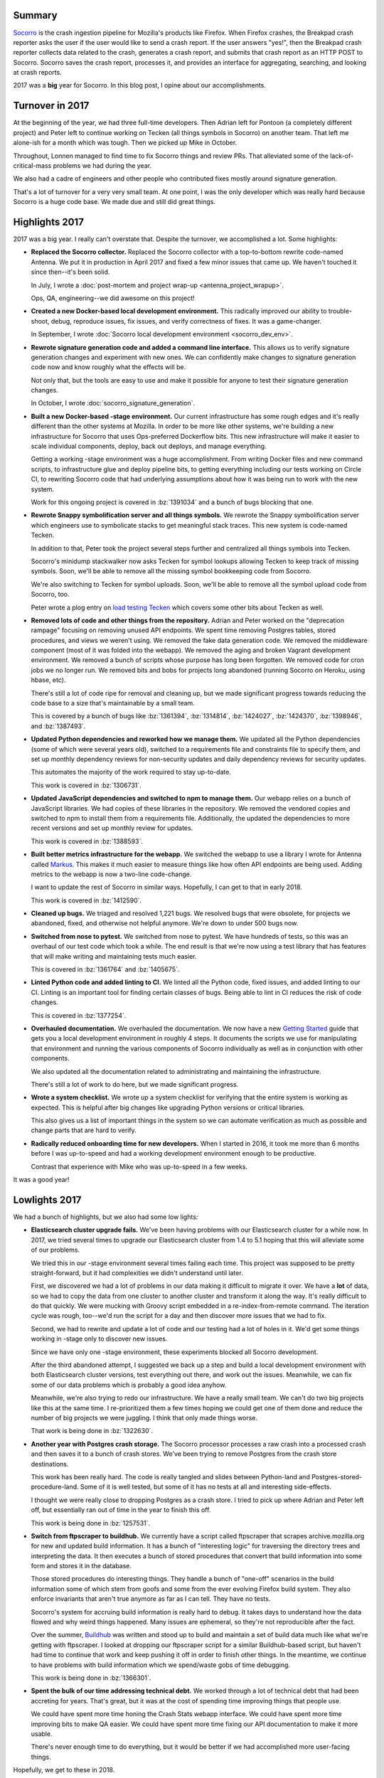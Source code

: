 .. title: Socorro in 2017
.. slug: socorro_2017
.. date: 2018-01-08 9:00
.. tags: mozilla, work, socorro, dev

Summary
=======

`Socorro <https://github.com/mozilla-services/socorro>`_ is the crash ingestion
pipeline for Mozilla's products like Firefox. When Firefox crashes, the Breakpad
crash reporter asks the user if the user would like to send a crash report. If
the user answers "yes!", then the Breakpad crash reporter collects data related
to the crash, generates a crash report, and submits that crash report as an HTTP
POST to Socorro. Socorro saves the crash report, processes it, and provides an
interface for aggregating, searching, and looking at crash reports.

2017 was a **big** year for Socorro. In this blog post, I opine about our
accomplishments.


.. TEASER_END

Turnover in 2017
================

At the beginning of the year, we had three full-time developers. Then Adrian
left for Pontoon (a completely different project) and Peter left to continue
working on Tecken (all things symbols in Socorro) on another team. That left me
alone-ish for a month which was tough. Then we picked up Mike in October.

Throughout, Lonnen managed to find time to fix Socorro things and review PRs.
That alleviated some of the lack-of-critical-mass problems we had during the
year.

We also had a cadre of engineers and other people who contributed fixes mostly
around signature generation.

That's a lot of turnover for a very very small team. At one point, I was the
only developer which was really hard because Socorro is a huge code base. We
made due and still did great things.


Highlights 2017
===============

2017 was a big year. I really can't overstate that. Despite the turnover, we
accomplished a lot. Some highlights:

* **Replaced the Socorro collector.** Replaced the Socorro collector with a
  top-to-bottom rewrite code-named Antenna. We put it in production in April 2017
  and fixed a few minor issues that came up. We haven't touched it since then--it's
  been solid.

  In July, I wrote a :doc:`post-mortem and project wrap-up
  <antenna_project_wrapup>`.

  Ops, QA, engineering--we did awesome on this project!

* **Created a new Docker-based local development environment.** This radically
  improved our ability to trouble-shoot, debug, reproduce issues, fix issues,
  and verify correctness of fixes. It was a game-changer.

  In September, I wrote :doc:`Socorro local development environment
  <socorro_dev_env>`.

* **Rewrote signature generation code and added a command line interface.** This
  allows us to verify signature generation changes and experiment with new ones.
  We can confidently make changes to signature generation code now and know
  roughly what the effects will be.

  Not only that, but the tools are easy to use and make it possible for anyone
  to test their signature generation changes.

  In October, I wrote :doc:`socorro_signature_generation`.

* **Built a new Docker-based -stage environment.** Our current infrastructure
  has some rough edges and it's really different than the other systems at
  Mozilla. In order to be more like other systems, we're building a new
  infrastructure for Socorro that uses Ops-preferred Dockerflow bits. This new
  infrastructure will make it easier to scale individual components, deploy,
  back out deploys, and manage everything.

  Getting a working -stage environment was a huge accomplishment. From writing
  Docker files and new command scripts, to infrastructure glue and deploy
  pipeline bits, to getting everything including our tests working on Circle CI,
  to rewriting Socorro code that had underlying assumptions about how it was
  being run to work with the new system.

  Work for this ongoing project is covered in :bz:`1391034` and a bunch of bugs
  blocking that one.

* **Rewrote Snappy symbolification server and all things symbols.** We rewrote
  the Snappy symbolification server which engineers use to symbolicate stacks to
  get meaningful stack traces. This new system is code-named Tecken.

  In addition to that, Peter took the project several steps further and
  centralized all things symbols into Tecken.

  Socorro's minidump stackwalker now asks Tecken for symbol lookups allowing
  Tecken to keep track of missing symbols. Soon, we'll be able to remove all the
  missing symbol bookkeeping code from Socorro.

  We're also switching to Tecken for symbol uploads. Soon, we'll be able to
  remove all the symbol upload code from Socorro, too.

  Peter wrote a plog entry on `load testing Tecken
  <https://www.peterbe.com/plog/tecken-load-testing>`_ which covers some other
  bits about Tecken as well.

* **Removed lots of code and other things from the repository.** Adrian and
  Peter worked on the "deprecation rampage" focusing on removing unused API
  endpoints. We spent time removing Postgres tables, stored procedures, and
  views we weren't using. We removed the fake data generation code. We removed
  the middleware component (most of it was folded into the webapp). We removed
  the aging and broken Vagrant development environment. We removed a bunch of
  scripts whose purpose has long been forgotten. We removed code for cron jobs
  we no longer run. We removed bits and bobs for projects long abandoned
  (running Socorro on Heroku, using hbase, etc).

  There's still a lot of code ripe for removal and cleaning up, but we made
  significant progress towards reducing the code base to a size that's
  maintainable by a small team.

  This is covered by a bunch of bugs like :bz:`1361394`, :bz:`1314814`,
  :bz:`1424027`, :bz:`1424370`, :bz:`1398946`, and :bz:`1387493`.

* **Updated Python dependencies and reworked how we manage them.** We
  updated all the Python dependencies (some of which were several years old),
  switched to a requirements file and constraints file to specify them, and set
  up monthly dependency reviews for non-security updates and daily dependency
  reviews for security updates.

  This automates the majority of the work required to stay up-to-date.

  This work is covered in :bz:`1306731`.

* **Updated JavaScript dependencies and switched to npm to manage them.** Our
  webapp relies on a bunch of JavaScript libraries. We had copies of these
  libraries in the repository. We removed the vendored copies and switched to
  npm to install them from a requirements file. Additionally, the updated the
  dependencies to more recent versions and set up monthly review for updates.

  This work is covered in :bz:`1388593`.

* **Built better metrics infrastructure for the webapp.** We switched the webapp
  to use a library I wrote for Antenna called `Markus
  <https://markus.readthedocs.io/>`_. This makes it much easier to measure
  things like how often API endpoints are being used. Adding metrics to the
  webapp is now a two-line code-change.

  I want to update the rest of Socorro in similar ways. Hopefully, I can get to
  that in early 2018.

  This work is covered in :bz:`1412590`.

* **Cleaned up bugs.** We triaged and resolved 1,221 bugs. We resolved bugs that
  were obsolete, for projects we abandoned, fixed, and otherwise not helpful
  anymore. We're down to under 500 bugs now.

* **Switched from nose to pytest.** We switched from nose to pytest. We have
  hundreds of tests, so this was an overhaul of our test code which took a
  while. The end result is that we're now using a test library that has features
  that will make writing and maintaining tests much easier.

  This is covered in :bz:`1361764` and :bz:`1405675`.

* **Linted Python code and added linting to CI.** We linted all the Python code,
  fixed issues, and added linting to our CI. Linting is an important tool for
  finding certain classes of bugs. Being able to lint in CI reduces the risk of
  code changes.

  This is covered in :bz:`1377254`.

* **Overhauled documentation.** We overhauled the documentation. We now have a
  new `Getting Started
  <https://socorro.readthedocs.io/en/latest/gettingstarted.html>`_ guide that
  gets you a local development environment in roughly 4 steps. It documents the
  scripts we use for manipulating that environment and running the various
  components of Socorro individually as well as in conjunction with other
  components.

  We also updated all the documentation related to administrating and
  maintaining the infrastructure.

  There's still a lot of work to do here, but we made significant progress.

* **Wrote a system checklist.** We wrote up a system checklist for verifying
  that the entire system is working as expected. This is helpful after big
  changes like upgrading Python versions or critical libraries.

  This also gives us a list of important things in the system so we can automate
  verification as much as possible and change parts that are hard to verify.

* **Radically reduced onboarding time for new developers.** When I started in
  2016, it took me more than 6 months before I was up-to-speed and had a working
  development environment enough to be productive.

  Contrast that experience with Mike who was up-to-speed in a few weeks.


It was a good year!


Lowlights 2017
==============

We had a bunch of highlights, but we also had some low lights:

* **Elasticsearch cluster upgrade fails.** We've been having problems with our
  Elasticsearch cluster for a while now. In 2017, we tried several times to
  upgrade our Elasticsearch cluster from 1.4 to 5.1 hoping that this will
  alleviate some of our problems.

  We tried this in our -stage environment several times failing each time. This
  project was supposed to be pretty straight-forward, but it had complexities we
  didn't understand until later.

  First, we discovered we had a lot of problems in our data making it difficult
  to migrate it over. We have a **lot** of data, so we had to copy the data from
  one cluster to another cluster and transform it along the way. It's really
  difficult to do that quickly. We were mucking with Groovy script embedded in a
  re-index-from-remote command. The iteration cycle was rough, too--we'd run the
  script for a day and then discover more issues that we had to fix.

  Second, we had to rewrite and update a lot of code and our testing had a lot
  of holes in it. We'd get some things working in -stage only to discover new
  issues.

  Since we have only one -stage environment, these experiments blocked all
  Socorro development.

  After the third abandoned attempt, I suggested we back up a step and build a
  local development environment with both Elasticsearch cluster versions, test
  everything out there, and work out the issues. Meanwhile, we can fix some of
  our data problems which is probably a good idea anyhow.

  Meanwhile, we're also trying to redo our infrastructure. We have a really
  small team. We can't do two big projects like this at the same time. I
  re-prioritized them a few times hoping we could get one of them done and reduce
  the number of big projects we were juggling. I think that only made things
  worse.

  That work is being done in :bz:`1322630`.

* **Another year with Postgres crash storage.** The Socorro processor
  processes a raw crash into a processed crash and then saves it to a bunch of
  crash stores. We've been trying to remove Postgres from the crash store
  destinations.

  This work has been really hard. The code is really tangled and slides between
  Python-land and Postgres-stored-procedure-land. Some of it is well tested,
  but some of it has no tests at all and interesting side-effects.

  I thought we were really close to dropping Postgres as a crash store. I
  tried to pick up where Adrian and Peter left off, but essentially ran out of
  time in the year to finish this off.

  This work is being done in :bz:`1257531`.

* **Switch from ftpscraper to buildhub.** We currently have a script called
  ftpscraper that scrapes archive.mozilla.org for new and updated build
  information. It has a bunch of "interesting logic" for traversing the
  directory trees and interpreting the data. It then executes a bunch of stored
  procedures that convert that build information into some form and stores it in
  the database.

  Those stored procedures do interesting things. They handle a bunch of "one-off"
  scenarios in the build information some of which stem from goofs and some from
  the ever evolving Firefox build system. They also enforce invariants that
  aren't true anymore as far as I can tell. They have no tests.

  Socorro's system for accruing build information is really hard to debug. It
  takes days to understand how the data flowed and why weird things happened.
  Many issues are ephemeral, so they're not reproducible after the fact.

  Over the summer, `Buildhub <https://mozilla-services.github.io/buildhub/>`_
  was written and stood up to build and maintain a set of build data much like
  what we're getting with ftpscraper. I looked at dropping our ftpscraper script
  for a similar Buildhub-based script, but haven't had time to continue that
  work and keep pushing it off in order to finish other things. In the meantime,
  we continue to have problems with build information which we spend/waste gobs
  of time debugging.

  This work is being done in :bz:`1366301`.

* **Spent the bulk of our time addressing technical debt.** We worked through a
  lot of technical debt that had been accreting for years. That's great, but it
  was at the cost of spending time improving things that people use.

  We could have spent more time honing the Crash Stats webapp interface. We
  could have spent more time improving bits to make QA easier. We could have
  spent more time fixing our API documentation to make it more usable.

  There's never enough time to do everything, but it would be better if we had
  accomplished more user-facing things.


Hopefully, we get to these in 2018.


Thanks!
=======

Thank you to the Socorro team: Lonnen, Peter, Adrian, Matt, Miles, Grumpy, Greg,
Mike, and Will!

We accomplished a lot this year. We're in a really good position coming
into 2018.


Bugzilla and GitHub stats for 2017
==================================

::

    Bugzilla
    ========
    
      Bugs created: 876
      Creators: 108
    
               Peter Bengtsson [:peterbe] : 310
               Will Kahn-Greene [:willkg] : 217
               Adrian Gaudebert [:adrian] : 45
                   Miles Crabill [:miles] : 37
                           Lonnen :lonnen : 29
              Marco Castelluccio [:marco] : 17
               Calixte Denizet (:calixte) : 14
                Andrew McCreight [:mccr8] : 14
           Ted Mielczarek [:ted.mielczare : 12
                               [:philipp] : 11
            Jonathan Claudius [:claudijd] : 9
           Michael Kelly [:mkelly,:Osmose : 8
                      Wayne Mery (:wsmwk) : 7
           Tobias B. Besemer [:BesTo] (QA : 6
                        Benjamin Smedberg : 5
                              Aaron Klotz : 5
                   Matt Brandt [:mbrandt] : 4
                      Jim Mathies [:jimm] : 4
               Nicholas Nethercote [:njn] : 4
             Sylvestre Ledru [:sylvestre] : 4
               Stephen Donner [:stephend] : 3
                     David Baron :dbaron: : 3
                   Marcia Knous [:marcia] : 3
                        Greg Guthe [:g-k] : 3
           Cervantes Yu [:cyu] [:cervante : 2
           Jan Andre Ikenmeyer [:darkspir : 2
               Jeff Muizelaar [:jrmuizel] : 2
                 Robert Helmer [:rhelmer] : 2
                   Randell Jesup [:jesup] : 2
           Emilio Cobos Álvarez [:emilio] : 2
                 Markus Stange [:mstange] : 2
              Ryan VanderMeulen [:RyanVM] : 2
                      krysztofiak.jedrzej : 2
                          Kartikaya Gupta : 2
                     Josh Matthews [:jdm] : 2
                   David Keeler [:keeler] : 2
                    David Major [:dmajor] : 2
                   Jonathan Watt [:jwatt] : 2
                 Virtual_ManPL [:Virtual] : 2
                  Nathan Froyd [:froydnj] : 2
                 Andrew Osmond [:aosmond] : 2
                         Away for a while : 2
                    Caglar Ulucenk [:Cag] : 1
           Kyle Machulis [:qdot] [:kmachu : 1
                   Dimi Lee[:dimi][:dlee] : 1
                Kevin Brosnan [:kbrosnan] : 1
                    Daniel Thorn [:relud] : 1
                    Makoto Kato [:m_kato] : 1
                       Asa Dotzler [:asa] : 1
                  Thomas Nguyen[:tnguyen] : 1
                John Lin [:jolin][:jhlin] : 1
                                    Denis : 1
                                    Mieke : 1
                 Johannes Pfrang [:johnp] : 1
               Andrew Sutherland [:asuth] : 1
                 James Cheng[:JamesCheng] : 1
               Shawn Huang [:shawnjohnjr] : 1
               Carl Corcoran [:ccorcoran] : 1
                  Stephen A Pohl [:spohl] : 1
                      Rail Aliiev [:rail] : 1
                       Kilik Kuo [:kikuo] : 1
                 Chun-Min Chang[:chunmin] : 1
                       Bruce Sun [:brsun] : 1
                  Dave Townsend [:mossop] : 1
                 Adam Gashlin [:agashlin] : 1
                 Haik Aftandilian [:haik] : 1
                       Aaron Meihm [:alm] : 1
               J. Ryan Stinnett [:jryans] : 1
              Cameron McCormack (:heycam) : 1
                                 baffclan : 1
           Jan Alexander Steffens [:hefti : 1
                           kiavash.satvat : 1
                      Raja Uzair Abdullah : 1
             JW Wang [:jwwang] [:jw_wang] : 1
                 Julian Seward [:jseward] : 1
            Georg Fritzsche [:gfritzsche] : 1
                   Hector Zhao [:hectorz] : 1
                   Mike Conley (:mconley) : 1
                    Mats Palmgren (:mats) : 1
                Henri Sivonen (:hsivonen) : 1
           Chris Hartjes [:grumpy][:chart : 1
                                 zolenkoe : 1
                 Neerja Pancholi[:neerja] : 1
                      Jan Henning [:JanH] : 1
                       Eric Rahm [:erahm] : 1
                    Dave Hunt (:davehunt) : 1
                             Bobby Holley : 1
                       Tzuhao Kuo [:kaku] : 1
                  Ming-Chou Shih [:stone] : 1
                Ted Campbell [:tcampbell] : 1
                Nicolas B. Pierron [:nbp] : 1
                       Alastor Wu [:alwu] : 1
                   Paul Adenot (:padenot) : 1
                 Salvador Espinoza [:sal] : 1
                       Vincent Liu[:vliu] : 1
                       James Teh [:Jamie] : 1
           Anthony Hughes (:ashughes) [QA : 1
                    Justin Wood (:Callek) : 1
               Julien Cristau [:jcristau] : 1
                             alex_mayorga : 1
                    Astley Chen [:astley] : 1
           Emanuel Hoogeveen [:ehoogeveen : 1
            Jason Orendorff [:jorendorff] : 1
                   Frank Bertsch [:frank] : 1
                          Rob Wu [:robwu] : 1
               Gabriele Svelto [:gsvelto] : 1
                       Paul Bone [:pbone] : 1
                                  Susingh : 1
    
      Bugs resolved: 1221
    
                                          : 5
                                  INVALID : 74
                                    FIXED : 770
                                DUPLICATE : 27
                               WORKSFORME : 67
                               INCOMPLETE : 11
                                  WONTFIX : 267
    
      Resolvers: 52
    
               Peter Bengtsson [:peterbe] : 339
                           Lonnen :lonnen : 309
               Will Kahn-Greene [:willkg] : 297
               Adrian Gaudebert [:adrian] : 92
                   Miles Crabill [:miles] : 69
                        mozilla+bugcloser : 20
           Michael Kelly [:mkelly,:Osmose : 15
              Marco Castelluccio [:marco] : 15
                     Laura Thomson :laura : 9
                Andrew McCreight [:mccr8] : 7
           Ted Mielczarek [:ted.mielczare : 8
                       JP Schneider [:jp] : 4
                   Matt Brandt [:mbrandt] : 4
           Cervantes Yu [:cyu] [:cervante : 2
                     David Baron :dbaron: : 2
                        Greg Guthe [:g-k] : 2
                                      Eva : 1
                    Daniel Thorn [:relud] : 1
                      krysztofiak.jedrzej : 1
           Chris Hartjes [:grumpy][:chart : 1
                     Alex Keybl [:akeybl] : 1
               Nicholas Nethercote [:njn] : 1
                                 cdenizet : 1
                                  dkeeler : 1
                      mozillamarcia.knous : 1
                                sespinoza : 1
                                 baffclan : 1
                           Gabriela Thumé : 1
                                   aklotz : 1
                                 vseerror : 1
                             continuation : 1
                 Al Billings [:abillings] : 1
                      Vance Chen [:vchen] : 1
                David Anderson [:dvander] : 1
                                cpeterson : 1
               Stephen Donner [:stephend] : 1
                                  Virtual : 1
             Guillaume Destuynder [:kang] : 1
                              Alex Harley : 1
               Calixte Denizet (:calixte) : 1
                                   sledru : 1
                                 fbertsch : 1
               Julien Cristau [:jcristau] : 1
    
      Commenters: 282
    
                                   willkg : 1384
                                  peterbe : 1184
                        mozilla+bugcloser : 535
                             chris.lonnen : 382
                                   adrian : 334
                                    kairo : 220
                                    miles : 218
                                      ted : 214
                                 chofmann : 190
                                  rhelmer : 138
                              sdeckelmann : 125
                                    laura : 103
                                pulgasaur : 91
                            mcastelluccio : 82
                                 vseerror : 67
                                     lars : 63
                                  mbrandt : 60
                    schalk.neethling.bugs : 56
                                   mkelly : 56
                                 benjamin : 55
                           stephen.donner : 43
                             continuation : 39
                                     josh : 39
                             n.nethercote : 37
                      mozillamarcia.knous : 31
                               jschneider : 27
                                 jmathies : 23
                         nhirata.bugzilla : 23
                           Tobias.Besemer : 21
                                 alqahira : 21
                                madperson : 20
                                   gguthe : 20
                                 cdenizet : 20
                                jruderman : 19
                              deinspanjer : 18
                              scoobidiver : 18
                                 timeless : 15
                                jclaudius : 14
                                 nitanwar : 14
                                   dmajor : 14
                                   sledru : 14
                                      bob : 11
                               jmuizelaar : 11
                         anthony.s.hughes : 11
                               ozten.bugs : 10
                      krysztofiak.jedrzej : 10
                                    pbone : 9
                       ryansnyder.me+bugs : 9
                                   trevor : 9
                       spohl.mozilla.bugs : 9
                                      cyu : 9
                                   dbaron : 9
                                 jbecerra : 9
                                christian : 8
                         brandon+bugzilla : 8
                                   dthorn : 7
                                 griswolf : 7
                                    ehsan : 7
                                   felash : 7
                           jacob.benoit.1 : 7
                            john+bugzilla : 7
                                  gsvelto : 6
                              eziegenhorn : 6
                                      bwu : 6
                                 chartjes : 6
                                  aphadke : 6
                                 jcristau : 6
                                  dteller : 6
                                   aklotz : 6
                                   dmaher : 6
                                   catlee : 6
                                dtownsend : 5
                                 amuntner : 5
                                    ewong : 5
                                cpeterson : 5
                                 bhearsum : 5
                                   cchang : 5
                                     jdow : 5
                        emanuel.hoogeveen : 5
                                   rjesup : 5
                                    erahm : 5
                                  Virtual : 5
                                     mats : 5
                        samuel.sidler+old : 4
                                  dkeeler : 4
                                     bugs : 4
                                 bugzilla : 4
                                      bmo : 4
                                  aosmond : 4
                                    vchen : 4
                                     dlee : 4
                                    mreid : 4
                                    milan : 4
                              nihsanullah : 4
                                    jwatt : 4
                       bugzilla-graveyard : 4
                                   kechen : 4
                                   dburns : 4
                         justin.lebar+bug : 4
                                    kanru : 4
                                mbeltzner : 4
                                 zolenkoe : 4
                                gabithume : 4
                                   nfroyd : 4
                                    amraj : 4
                                 rob1weld : 4
                                  tnguyen : 4
                                  smooney : 4
                                 jmichae3 : 4
                                b56girard : 3
                                    sshih : 3
                                   m_kato : 3
                                  mstange : 3
                                     kaku : 3
                                tcampbell : 3
                                   lhenry : 3
                                    april : 3
                                      bas : 3
                                   dganov : 3
                                   ddurst : 3
                                sespinoza : 3
                                 hsivonen : 3
                                    jolin : 3
                                    zackw : 3
                            cooldipanks14 : 3
                                     brad : 3
                                  ludovic : 3
                                      joe : 3
                              bobbyholley : 3
                                     alwu : 3
                             rajauzair926 : 3
                                  mcoates : 3
                                 kbrosnan : 3
                             alex_mayorga : 3
                          vladan.bugzilla : 3
                             jan.steffens : 3
                             howareyou322 : 3
                                  dvander : 3
                                    bzhao : 3
                                   jmdesp : 2
                                   jryans : 2
                              mark.finkle : 2
                       antoine.mechelynck : 2
                                   wcosta : 2
                                    brsun : 2
                               mh+mozilla : 2
                                     kyle : 2
                          dchanm+bugzilla : 2
                                  aravind : 2
                                   mounir : 2
                                  curtisk : 2
                           zxspectrum3579 : 2
                                  bugmail : 2
                        nicolas.b.pierron : 2
                                      jan : 2
                                  jvehent : 2
                            chrisccoulson : 2
                                     coop : 2
                                 overholt : 2
                                      cww : 2
                                  jseward : 2
                                 baffclan : 2
                                    htsai : 2
                               dd.mozilla : 2
                             haftandilian : 2
                                dave.hunt : 2
                                     rail : 2
                                  frgrahl : 2
                          joseph.k.olivas : 2
                                   ryanvm : 2
                                 yfdyh000 : 2
                                 mwu.code : 2
                            jduell.mcbugs : 2
                                  ettseng : 2
                                     bebe : 2
                                     jteh : 2
                                   emilio : 2
                                   jwwang : 2
                                    kikuo : 2
                                npancholi : 2
                                  dveditz : 2
                                  scabral : 2
                           bugspam.Callek : 2
                                  padenot : 2
                              akimov.alex : 2
                          martijn.martijn : 2
                                   shaver : 2
                                 fbertsch : 2
                                     vliu : 2
                                   shuang : 2
                              mozillamary : 2
                                  jmartin : 2
                                    jeads : 2
                                 xstevens : 2
                                      liz : 2
                                       vm : 2
                                  mozilla : 2
                                     info : 1
                          alexbruceharley : 1
                                    mhoye : 1
                                 jdemooij : 1
                            yuhongbao_386 : 1
                                 cshields : 1
                        nicks.post.kessel : 1
                                      swu : 1
                              John99-bugs : 1
                                    jonas : 1
                                   rbryce : 1
                               hgschutte1 : 1
                                  susingh : 1
                                rmcguigan : 1
                                jcoppeard : 1
                                   jaymoz : 1
                                 agashlin : 1
                                   sphink : 1
                                    cbook : 1
                                     gary : 1
                                   huseby : 1
                          hutusoru.andrei : 1
                               wmccloskey : 1
                                    oremj : 1
                          stevedocherty97 : 1
                                     erik : 1
                                   jjones : 1
                                standard8 : 1
                                    jorgk : 1
                                  nothung : 1
                                   mzeier : 1
                          m.goleb+mozilla : 1
                                wildmyron : 1
                            jstenback+bmo : 1
                             bent.mozilla : 1
                                thuelbert : 1
                                 pulsebot : 1
                                      eva : 1
                              jwalden+bmo : 1
                                  nthomas : 1
                                 morgamic : 1
                                    smani : 1
                                sbennetts : 1
                               tobbi.bugs : 1
                                   kchang : 1
                                  apdavis : 1
                                  mdoglio : 1
                                   carlco : 1
                                      aki : 1
                                     glob : 1
                       robert.strong.bugs : 1
                                    chris : 1
                                     reed : 1
                                      rob : 1
                                   jujjyl : 1
                            fredmessinger : 1
                                   ameihm : 1
                                      cam : 1
                             skywalker333 : 1
                           trifandreialin : 1
                                  philipp : 1
                               gfritzsche : 1
                                  lmandel : 1
                 release-mgmt-account-bot : 1
                                 jonathan : 1
                                   jcheng : 1
                                   nelson : 1
                               jorendorff : 1
                                    alexk : 1
                                   akeybl : 1
                                  namachi : 1
                              vps.pacitan : 1
                                  dbolter : 1
                              rpappalardo : 1
                                  chutten : 1
                             robert.chira : 1
                                 rkothari : 1
                                alice0775 : 1
                              doug.turner : 1
                              gdestuynder : 1
                           kiavash.satvat : 1
                                     gerv : 1
                                  brandon : 1
                                  arielb1 : 1
                       deletesoftware+moz : 1
    
      Tracker bugs: 21
    
          579136: Duplicate crashes in Socorro [tracker]
          629086: Show aggregate reports with/without duplicates [tracker]
          726143: [tracker] Speeding up Postgres Search
          764672: [tracker] Remove references to the bugs table
          874650: [tracker] Refresh Socorro Test Suite
          966358: [tracker] Tests for stored procedure output
          981008: [tracker] Deprecate pDump
          1097891: [tracker] post-AWS optimizations
          1114576: [tracker] Remove all dependencies to the "reports" table
          1124749: [tracker] Eliminate product_info view
          1273657: [tracker] Publish public crash stats to the data platform
          1304902: [tracker] Remove correlations from Socorro
          1306731: [tracker] Don't be so behind on python dependencies
          1314814: [tracker] Deprecation Rampage
          1315258: [tracker] switch to antenna for incoming crashes
          1351302: [tracker] Remove GCCrashes
          1357444: [tracker] Remove obsolete cron jobs
          1373997: [tracker] rewrite docs
          1387104: [tracker] make running webapp and processor in docker
              environment useful
          1427117: [tracker] purge data associated with bug 1427111
    
      Statistics
    
          Youngest bug : 0.0d: 1329736: upload_file_minidump files should get...
       Average bug age : 632.3d
        Median bug age : 41.0d
            Oldest bug : 3419.0d: 425399: Allow querying by modules in crashing...


    GitHub
    ======
    
      mozilla-services/antenna: 105 prs
    
        Committers:
                   willkg :    95  ( +3601,  -2469,   58 files)
             milescrabill :     7  (   +28,    -17,    4 files)
                      g-k :     2  (   +10,     -2,    1 files)
                   lonnen :     1  (    +2,     -5,    2 files)
    
                    Total :        ( +3641,  -2493,   61 files)
    
        Most changed files:
          antenna/breakpad_resource.py (34)
          antenna/app.py (17)
          requirements.txt (12)
          antenna/throttler.py (10)
          tests/unittest/test_breakpad_resource.py (10)
          antenna/ext/s3/connection.py (10)
          antenna/util.py (9)
          antenna/sentry.py (8)
          Dockerfile (8)
          antenna/metrics.py (7)
    
        Age stats:
              Youngest PR : 0.0d: 250: updates buildid with new release candidates
           Average PR age : 0.3d
            Median PR age : 0.0d
                Oldest PR : 15.0d: 217: Bug 1356899: Upgrade to python 3.6.1
    
      mozilla-services/socorro: 355 prs
    
        Committers:
                   willkg :   182  (+27881, -847549,  795 files)
                  peterbe :    64  ( +7202,  -5831,  159 files)
            stephendonner :    23  (   +53,    -54,    4 files)
                   Osmose :    18  ( +2622, -15557,   81 files)
                   adngdb :    18  ( +7887, -10051,   69 files)
                   lonnen :     7  (  +447,  -3094,   16 files)
               amccreight :     6  (    +7,     -0,    2 files)
             milescrabill :     6  (   +51,    -31,    3 files)
                 davehunt :     5  (   +66,   -107,   10 files)
                  marco-c :     3  (   +58,     -6,    5 files)
                      g-k :     2  (    +7,     -5,    2 files)
              CervantesYu :     2  (  +101,     -4,    3 files)
               calixteman :     2  (    +2,     -0,    1 files)
                   Lehych :     2  (    +5,     -2,    1 files)
              nnethercote :     2  (  +251,    -10,    4 files)
                      jdm :     1  (    +2,     -1,    1 files)
                    jesup :     1  (    +1,     -0,    1 files)
            renovate[bot] :     1  (   +11,     -0,    1 files)
               ehoogeveen :     1  (    +2,     -0,    1 files)
                 jcristau :     1  (    +2,     -0,    1 files)
               Krispy2009 :     1  (    +1,     -1,    1 files)
                 jrmuizel :     1  (    +3,     -0,    1 files)
                  aosmond :     1  (    +1,     -0,    1 files)
                   dbaron :     1  (    +2,     -0,    1 files)
               mozsvcpyup :     1  (  +360,   -317,   37 files)
                 EricRahm :     1  (    +1,     -0,    1 files)
                 pyup-bot :     1  (   +27,    -20,    3 files)
                 chartjes :     1  (   +30,     -1,    3 files)
    
                    Total :        (+47083, -882641,  954 files)
    
        Most changed files:
          webapp-django/crashstats/settings/base.py (22)
          socorro/siglists/prefix_signature_re.txt (20)
          docker-compose.yml (19)
          requirements.txt (17)
          e2e-tests/tox.ini (15)
          Makefile (15)
          webapp-django/crashstats/crashstats/tests/test_views.py (12)
          socorro/unittest/processor/test_mozilla_transform_rules.py (11)
          socorro/external/es/super_search_fields.py (10)
          socorro/processor/mozilla_transform_rules.py (10)
    
        Age stats:
              Youngest PR : 0.0d: 4270: Update the e2e tests README
           Average PR age : 2.4d
            Median PR age : 0.0d
                Oldest PR : 126.0d: 3676: [DNM] Fixes bug 1342081 - Upgraded ES libraries...
    
      mozilla-services/tecken: 446 prs
    
        Committers:
                  peterbe :   264  (+41190, -19624,  235 files)
                 pyup-bot :   169  ( +1142,  -1210,    3 files)
             milescrabill :    11  (  +286,   -577,   24 files)
                   willkg :     1  (   +28,    -15,    2 files)
                      g-k :     1  (   +19,    -15,    5 files)
    
                    Total :        (+42665, -21441,  241 files)
    
        Most changed files:
          requirements.txt (193)
          tecken/settings.py (86)
          tecken/api/views.py (38)
          tests/test_upload.py (35)
          tests/test_download.py (35)
          tecken/upload/views.py (33)
          tecken/download/views.py (30)
          frontend/src/Uploads.js (28)
          tests/test_api.py (27)
          docker-compose.yml (25)
    
        Age stats:
              Youngest PR : 0.0d: 626: fixes bug 1426506 - Upgrade pytest to 3.3.1
           Average PR age : 1.3d
            Median PR age : 0.0d
                Oldest PR : 50.0d: 374: circleci 2.0, remove staticfrontend and dev con...
    
    
      All repositories:
    
        Total merged PRs: 906
    
   
    Contributors
    ============
    
      Aaron Klotz [:aklotz]
      [:philipp]
      Aaron Meihm [:alm]
      Adam Gashlin [:agashlin]
      Adrian Gaudebert [:adrian]
      aki
      akimov.alex
      Al Billings [:abillings]
      Alastor Wu [:alwu]
      Alex Harley
      Alex Keybl [:akeybl]
      alex_mayorga
      alexbruceharley
      alexk
      alice0775
      alqahira
      alwu
      ameihm
      amraj
      amuntner
      Andrew McCreight [:mccr8]
      Andrew Osmond [:aosmond]
      Andrew Sutherland [:asuth]
      Anthony Hughes (:ashughes) [QA]
      antoine.mechelynck
      aosmond
      apdavis
      aphadke
      april
      aravind
      arielb1
      Asa Dotzler [:asa]
      Astley Chen [:astley]
      Away for a while
      b56girard
      baffclan
      bas
      bebe
      Benjamin Smedberg
      bent.mozilla
      bhearsum
      bmo
      bob
      Bobby Holley
      brad
      brandon
      Bruce Sun [:brsun]
      bugmail
      bugs
      bugspam.Callek
      bugzilla
      bugzilla-graveyard
      bwu
      bzhao
      Caglar Ulucenk [:Cag]
      Calixte Denizet (:calixte)
      Cameron McCormack (:heycam)
      Carl Corcoran [:ccorcoran]
      catlee
      cbook
      cchang
      cdenizet
      Cervantes Yu [:cyu] [:cervantes]
      chofmann
      chris
      Chris Hartjes [:grumpy][:chartjes]
      chrisccoulson
      christian
      Chun-Min Chang[:chunmin]
      chutten
      continuation
      cooldipanks14
      coop
      cpeterson
      cshields
      curtisk
      cww
      cyu
      Daniel Thorn [:relud]
      Dave Hunt (:davehunt)
      Dave Townsend [:mossop]
      David Anderson [:dvander]
      David Baron :dbaron:
      David Keeler [:keeler]
      David Major [:dmajor]
      dbolter
      dburns
      dchanm+bugzilla
      dd.mozilla
      David Durst
      deinspanjer
      deletesoftware+moz
      Denis
      dganov
      Dimi Lee[:dimi][:dlee]
      dmaher
      doug.turner
      dteller
      dthorn
      dvander
      dveditz
      ehoogeveen
      ehsan
      Emanuel Hoogeveen [:ehoogeveen]
      Emilio Cobos Álvarez [:emilio]
      Eric Rahm [:erahm]
      erik
      ettseng
      Eva
      ewong
      eziegenhorn
      felash
      Frank Bertsch [:frank]
      fredmessinger
      frgrahl
      gabithume
      Gabriela Thumé
      Gabriele Svelto [:gsvelto]
      gary
      gdestuynder
      Georg Fritzsche [:gfritzsche]
      gerv
      glob
      Greg Guthe [:g-k]
      griswolf
      Guillaume Destuynder [:kang]
      Haik Aftandilian [:haik]
      Hector Zhao [:hectorz]
      Henri Sivonen (:hsivonen)
      hgschutte1
      howareyou322
      htsai
      huseby
      hutusoru.andrei
      info
      J. Ryan Stinnett [:jryans]
      jacob.benoit.1
      James Cheng[:JamesCheng]
      James Teh [:Jamie]
      Jan Alexander Steffens [:heftig]
      Jan Andre Ikenmeyer [:darkspirit]
      Jan Henning [:JanH]
      Jason Orendorff [:jorendorff]
      jaymoz
      jbecerra
      jcoppeard
      jcristau
      jdemooij
      jdm
      jdow
      jduell.mcbugs
      jeads
      Jeff Muizelaar [:jrmuizel]
      Jim Mathies [:jimm]
      jjones
      jmartin
      jmdesp
      jmichae3
      joe
      Johannes Pfrang [:johnp]
      John Lin [:jolin][:jhlin]
      john+bugzilla
      John99-bugs
      jonas
      Jonathan Claudius [:claudijd]
      Jonathan Watt [:jwatt]
      jorgk
      joseph.k.olivas
      josh
      Josh Matthews [:jdm]
      JP Schneider [:jp]
      jrmuizel
      jruderman
      jstenback+bmo
      jteh
      jujjyl
      Julian Seward [:jseward]
      Julien Cristau [:jcristau]
      Justin Wood (:Callek)
      justin.lebar+bug
      jvehent
      JW Wang [:jwwang] [:jw_wang]
      jwalden+bmo
      kairo
      kaku
      kanru
      Kartikaya Gupta
      kchang
      kechen
      Kevin Brosnan [:kbrosnan]
      kiavash.satvat
      Kilik Kuo [:kikuo]
      Krispy2009
      krysztofiak.jedrzej
      Kyle Machulis [:qdot] [:kmachulis]
      lars
      Laura Thomson :laura
      Lehych
      lhenry
      lmandel
      Lonnen :lonnen
      ludovic
      m.goleb+mozilla
      madperson
      Makoto Kato [:m_kato]
      Marcia Knous [:marcia]
      Marco Castelluccio [:marco]
      mark.finkle
      Markus Stange [:mstange]
      martijn.martijn
      mats
      Mats Palmgren (:mats)
      Matt Brandt [:mbrandt]
      mbeltzner
      mcoates
      mdoglio
      mh+mozilla
      mhoye
      Michael Kelly [:mkelly,:Osmose]
      Mieke
      Mike Conley (:mconley)
      milan
      Miles Crabill [:miles]
      Ming-Chou Shih [:stone]
      morgamic
      mounir
      mozilla
      mozilla+bugcloser
      mozillamary
      mozsvcpyup
      mreid
      mstange
      mwu.code
      mzeier
      namachi
      Nathan Froyd [:froydnj]
      Neerja Pancholi[:neerja]
      nelson
      nhirata.bugzilla
      Nicholas Nethercote [:njn]
      nicks.post.kessel
      Nicolas B. Pierron [:nbp]
      nihsanullah
      nitanwar
      nothung
      npancholi
      nthomas
      oremj
      overholt
      ozten.bugs
      Paul Adenot (:padenot)
      Paul Bone [:pbone]
      Peter Bengtsson [:peterbe]
      philipp
      pulgasaur
      pulsebot
      pyup-bot
      Rail Aliiev [:rail]
      Raja Uzair Abdullah
      Randell Jesup [:jesup]
      rbryce
      reed
      release-mgmt-account-bot
      renovate[bot]
      rkothari
      rmcguigan
      rob
      Rob Wu [:robwu]
      rob1weld
      Robert Helmer [:rhelmer]
      robert.chira
      robert.strong.bugs
      rpappalardo
      Ryan VanderMeulen [:RyanVM]
      ryansnyder.me+bugs
      Salvador Espinoza [:sal]
      samuel.sidler+old
      sbennetts
      scabral
      schalk.neethling.bugs
      scoobidiver
      sdeckelmann
      sespinoza
      shaver
      Shawn Huang [:shawnjohnjr]
      shuang
      skywalker333
      smani
      smooney
      sphink
      spohl.mozilla.bugs
      sshih
      standard8
      Stephen A Pohl [:spohl]
      Stephen Donner [:stephend]
      stevedocherty97
      Susingh
      swu
      Sylvestre Ledru [:sylvestre]
      Ted Campbell [:tcampbell]
      Ted Mielczarek [:ted.mielczarek]
      Thomas Nguyen[:tnguyen]
      thuelbert
      timeless
      Tobias B. Besemer [:BesTo] (QA)
      trevor
      trifandreialin
      Tzuhao Kuo [:kaku]
      Vance Chen [:vchen]
      Vincent Liu[:vliu]
      Virtual_ManPL [:Virtual]
      vladan.bugzilla
      vm
      vps.pacitan
      Wayne Mery (:wsmwk)
      wcosta
      wildmyron
      Will Kahn-Greene [:willkg]
      wmccloskey
      xstevens
      yfdyh000
      yuhongbao_386
      zackw
      zolenkoe
      zxspectrum3579
